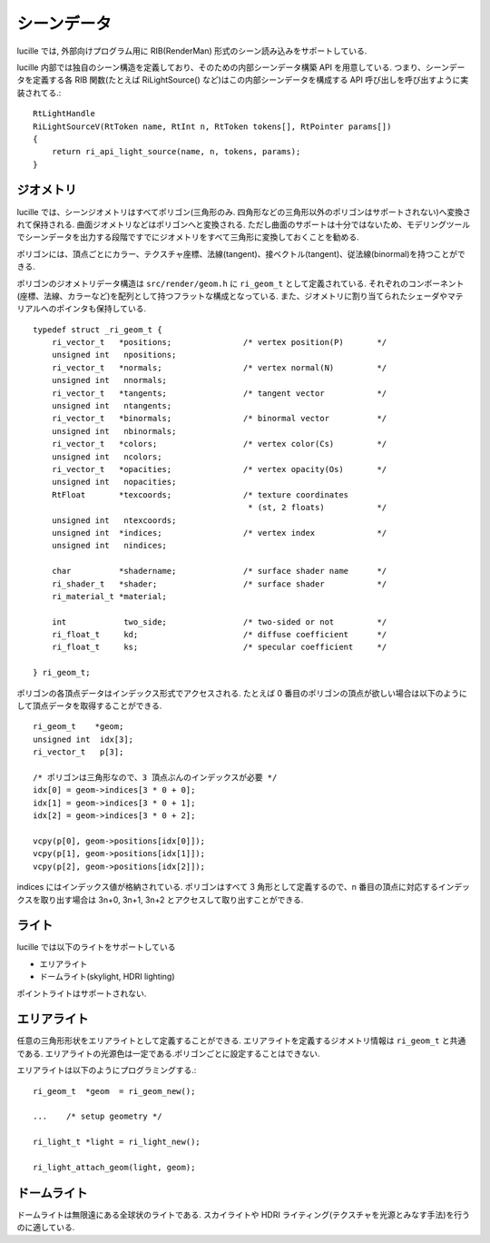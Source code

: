 .. highlightlang:: c
.. _xref_scene: 

シーンデータ
============

lucille では, 外部向けプログラム用に RIB(RenderMan) 形式のシーン読み込みをサポートしている.

lucille 内部では独自のシーン構造を定義しており、そのための内部シーンデータ構築 API を用意している.
つまり、シーンデータを定義する各 RIB 関数(たとえば RiLightSource() など)はこの内部シーンデータを構成する API 呼び出しを呼び出すように実装されてる.::

  RtLightHandle
  RiLightSourceV(RtToken name, RtInt n, RtToken tokens[], RtPointer params[])
  {
      return ri_api_light_source(name, n, tokens, params);
  }


ジオメトリ
----------

lucille では、シーンジオメトリはすべてポリゴン(三角形のみ. 四角形などの三角形以外のポリゴンはサポートされない)へ変換されて保持される. 曲面ジオメトリなどはポリゴンへと変換される. ただし曲面のサポートは十分ではないため、モデリングツールでシーンデータを出力する段階ですでにジオメトリをすべて三角形に変換しておくことを勧める.

ポリゴンには、頂点ごとにカラー、テクスチャ座標、法線(tangent)、接ベクトル(tangent)、従法線(binormal)を持つことができる.

ポリゴンのジオメトリデータ構造は ``src/render/geom.h`` に ``ri_geom_t`` として定義されている. それぞれのコンポーネント(座標、法線、カラーなど)を配列として持つフラットな構成となっている. また、ジオメトリに割り当てられたシェーダやマテリアルへのポインタも保持している. ::

  typedef struct _ri_geom_t {
      ri_vector_t   *positions;               /* vertex position(P)       */
      unsigned int   npositions;
      ri_vector_t   *normals;                 /* vertex normal(N)         */
      unsigned int   nnormals;
      ri_vector_t   *tangents;                /* tangent vector           */
      unsigned int   ntangents;
      ri_vector_t   *binormals;               /* binormal vector          */
      unsigned int   nbinormals;
      ri_vector_t   *colors;                  /* vertex color(Cs)         */
      unsigned int   ncolors;
      ri_vector_t   *opacities;               /* vertex opacity(Os)       */
      unsigned int   nopacities;
      RtFloat       *texcoords;               /* texture coordinates
                                               * (st, 2 floats)           */
      unsigned int   ntexcoords;
      unsigned int  *indices;                 /* vertex index             */
      unsigned int   nindices;
  
      char          *shadername;              /* surface shader name      */
      ri_shader_t   *shader;                  /* surface shader           */
      ri_material_t *material;
  
      int            two_side;                /* two-sided or not         */
      ri_float_t     kd;                      /* diffuse coefficient      */
      ri_float_t     ks;                      /* specular coefficient     */
  
  } ri_geom_t;


ポリゴンの各頂点データはインデックス形式でアクセスされる. たとえば 0 番目のポリゴンの頂点が欲しい場合は以下のようにして頂点データを取得することができる. ::

  ri_geom_t    *geom;
  unsigned int  idx[3];
  ri_vector_t   p[3];

  /* ポリゴンは三角形なので、3 頂点ぶんのインデックスが必要 */
  idx[0] = geom->indices[3 * 0 + 0];
  idx[1] = geom->indices[3 * 0 + 1];
  idx[2] = geom->indices[3 * 0 + 2];

  vcpy(p[0], geom->positions[idx[0]]);
  vcpy(p[1], geom->positions[idx[1]]);
  vcpy(p[2], geom->positions[idx[2]]);

  
indices にはインデックス値が格納されている. ポリゴンはすべて 3 角形として定義するので、n 番目の頂点に対応するインデックスを取り出す場合は 3n+0, 3n+1, 3n+2 とアクセスして取り出すことができる.
    

ライト
------

lucille では以下のライトをサポートしている

* エリアライト
* ドームライト(skylight, HDRI lighting)

ポイントライトはサポートされない.

エリアライト
------------

任意の三角形形状をエリアライトとして定義することができる. エリアライトを定義するジオメトリ情報は ``ri_geom_t`` と共通である. エリアライトの光源色は一定である.ポリゴンごとに設定することはできない.

エリアライトは以下のようにプログラミングする.::

  ri_geom_t  *geom  = ri_geom_new();
  
  ...    /* setup geometry */

  ri_light_t *light = ri_light_new();
  
  ri_light_attach_geom(light, geom);


ドームライト
------------

ドームライトは無限遠にある全球状のライトである. スカイライトや HDRI ライティング(テクスチャを光源とみなす手法)を行うのに適している.

